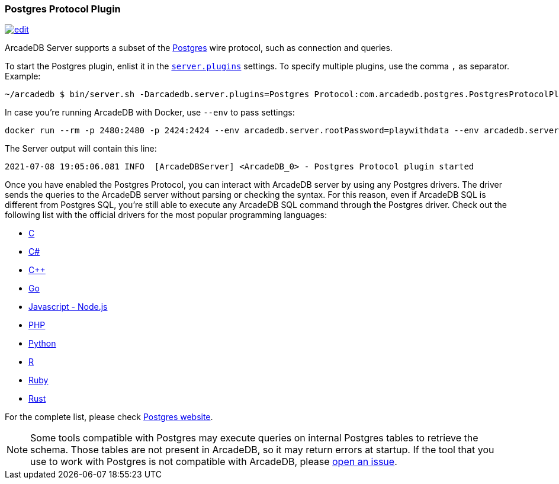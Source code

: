 [[Postgres-Driver]]
=== Postgres Protocol Plugin
image:../images/edit.png[link="https://github.com/ArcadeData/arcadedb-docs/blob/main/src/main/asciidoc/api/postgres.adoc" float=right]

ArcadeDB Server supports a subset of the https://postgres.com[Postgres] wire protocol, such as connection and queries.

To start the Postgres plugin, enlist it in the <<#_settings,`server.plugins`>> settings.
To specify multiple plugins, use the comma `,` as separator.
Example:

```shell
~/arcadedb $ bin/server.sh -Darcadedb.server.plugins=Postgres Protocol:com.arcadedb.postgres.PostgresProtocolPlugin
```

In case you're running ArcadeDB with Docker, use `--env` to pass settings:

```shell
docker run --rm -p 2480:2480 -p 2424:2424 --env arcadedb.server.rootPassword=playwithdata --env arcadedb.server.plugins=Postgres:com.arcadedb.postgres.PostgresProtocolPlugin arcadedata/arcadedb:latest
```


The Server output will contain this line:

```
2021-07-08 19:05:06.081 INFO  [ArcadeDBServer] <ArcadeDB_0> - Postgres Protocol plugin started
```

Once you have enabled the Postgres Protocol, you can interact with ArcadeDB server by using any Postgres drivers.
The driver sends the queries to the ArcadeDB server without parsing or checking the syntax.
For this reason, even if ArcadeDB SQL is different from Postgres SQL, you're still able to execute any ArcadeDB SQL command through the Postgres driver.
Check out the following list with the official drivers for the most popular programming languages:

- https://www.postgresql.org/docs/current/libpq.html[C]
- https://www.npgsql.org/[C#]
- http://pqxx.org/development/libpqxx/[C++]
- https://github.com/lib/pq[Go]
- https://github.com/brianc/node-postgres[Javascript - Node.js]
- https://www.php.net/manual/en/book.pgsql.php[PHP]
- https://github.com/MagicStack/asyncpg[Python]
- https://cran.r-project.org/web/packages/RPostgreSQL/index.html[R]
- https://github.com/ged/ruby-pg[Ruby]
- https://github.com/sfackler/rust-postgres[Rust]

For the complete list, please check https://wiki.postgresql.org/wiki/List_of_drivers[Postgres website].

NOTE: Some tools compatible with Postgres may execute queries on internal Postgres tables to retrieve the schema. Those tables are not present in ArcadeDB, so it may return errors at startup. If the tool that you use to work with Postgres is not compatible with ArcadeDB, please https://github.com/ArcadeData/arcadedb/issues[open an issue].

